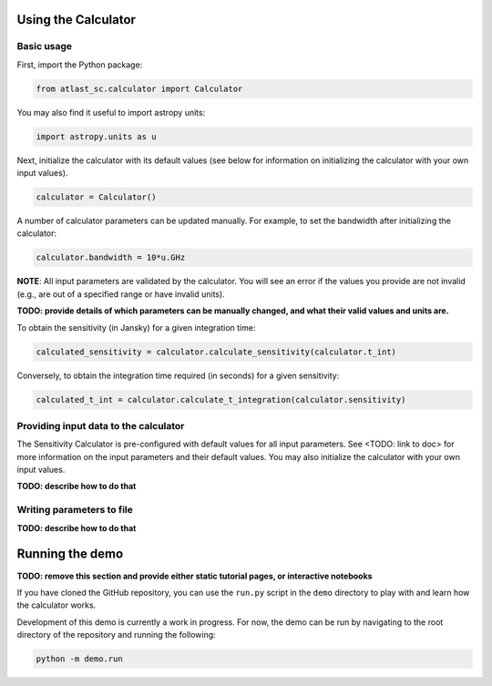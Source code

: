 Using the Calculator
--------------------

Basic usage
^^^^^^^^^^^
First, import the Python package:

.. code-block:: python

    from atlast_sc.calculator import Calculator

You may also find it useful to import astropy units:

.. code-block:: python

    import astropy.units as u

Next, initialize the calculator with its default values (see below for
information on initializing the calculator with your own input values).

.. code-block:: python

    calculator = Calculator()


A number of calculator parameters can be updated manually. For example, to
set the bandwidth after initializing the calculator:

.. code-block:: python

    calculator.bandwidth = 10*u.GHz

**NOTE**: All input parameters are validated by the calculator. You will see
an error if the values you provide are not invalid (e.g., are out of a specified
range or have invalid units).

**TODO: provide details of which parameters can be manually changed, and what
their valid values and units are.**

To obtain the sensitivity (in Jansky) for a given integration time:

.. code-block:: python

    calculated_sensitivity = calculator.calculate_sensitivity(calculator.t_int)

Conversely, to obtain the integration time required (in seconds) for a given sensitivity:

.. code-block:: python

    calculated_t_int = calculator.calculate_t_integration(calculator.sensitivity)


Providing input data to the calculator
^^^^^^^^^^^^^^^^^^^^^^^^^^^^^^^^^^^^^^
The Sensitivity Calculator is pre-configured with default values for all
input parameters.
See <TODO: link to doc> for more information on the input parameters and their
default values. You may also initialize the calculator with your own input
values.

**TODO: describe how to do that**

Writing parameters to file
^^^^^^^^^^^^^^^^^^^^^^^^^^

**TODO: describe how to do that**

Running the demo
----------------
**TODO: remove this section and provide either static tutorial pages, or
interactive notebooks**

If you have cloned the GitHub repository, you can use the ``run.py`` script in the ``demo`` directory to
play with and learn how the calculator works.

Development of this demo is currently a work in progress. For now, the demo can be run by navigating to the root
directory of the repository and running the following:

.. code-block:: python

    python -m demo.run